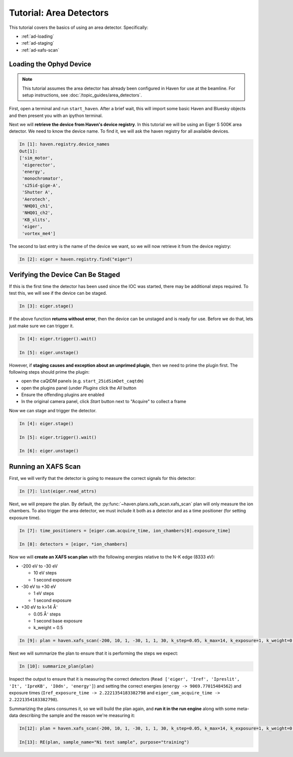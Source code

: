 =========================
Tutorial: Area Detectors
=========================

This tutorial covers the basics of using an area
detector. Specifically:

- :ref:`ad-loading`
- :ref:`ad-staging`
- :ref:`ad-xafs-scan`

.. _ad-loading:

Loading the Ophyd Device
========================

.. note::
   
   This tutorial assumes the area detector has already been configured
   in Haven for use at the beamline. For setup instructions, see
   :doc:`/topic_guides/area_detectors`.

First, open a terminal and run ``start_haven``. After a brief wait,
this will import some basic Haven and Bluesky objects and then present
you with an ipython terminal.

Next we will **retrieve the device from Haven's device registry**. In
this tutorial we will be using an Eiger S 500K area detector. We need
to know the device name. To find it, we will ask the haven registry
for all available devices.

.. code-block:: ipython

   In [1]: haven.registry.device_names
   Out[1]: 
   ['sim_motor',
    'eigerector',
    'energy',
    'monochromator',
    's25id-gige-A',
    'Shutter A',
    'Aerotech',
    'NHQ01_ch1',
    'NHQ01_ch2',
    'KB_slits',
    'eiger',
    'vortex_me4']

The second to last entry is the name of the device we want, so we will
now retrieve it from the device registry:

.. code-block:: ipython

   In [2]: eiger = haven.registry.find("eiger")


.. _ad-staging:
   
Verifying the Device Can Be Staged
==================================

If this is the first time the detector has been used since the IOC was
started, there may be additional steps required. To test this, we will
see if the device can be staged.

.. code-block:: ipython

   In [3]: eiger.stage()

If the above function **returns without error**, then the device can be
unstaged and is ready for use. Before we do that, lets just make sure we can trigger it.

.. code-block:: ipython
		
   In [4]: eiger.trigger().wait()
   
   In [5]: eiger.unstage()
		
However, if **staging causes and exception about an unprimed plugin**,
then we need to prime the plugin first. The following steps should prime the plugin:

- open the caQtDM panels (e.g. ``start_25idSimDet_caqtdm``)
- open the plugins panel (under *Plugins* click the *All* button
- Ensure the offending plugins are enabled
- In the original camera panel, click *Start* button next to "Acquire"
  to collect a frame

Now we can stage and trigger the detector.

.. code-block:: ipython

   In [4]: eiger.stage()

   In [5]: eiger.trigger().wait()
   
   In [6]: eiger.unstage()


.. _ad-xafs-scan:

Running an XAFS Scan
====================

First, we will verify that the detector is going to measure the correct signals for this detector:

.. code-block:: ipython

   In [7]: list(eiger.read_attrs)

Next, we will prepare the plan. By default, the
:py:func:`~haven.plans.xafs_scan.xafs_scan` plan will only measure the
ion chambers. To also trigger the area detector, we must include it
both as a detector and as a time positioner (for setting exposure
time).

.. code-block:: ipython

   In [7]: time_positioners = [eiger.cam.acquire_time, ion_chambers[0].exposure_time]

   In [8]: detectors = [eiger, *ion_chambers]

Now we will **create an XAFS scan plan** with the following energies relative to the N-K edge (8333 eV):

- -200 eV to -30 eV

  - 10 eV steps
  - 1 second exposure
    
- -30 eV to +30 eV

  - 1 eV steps
  - 1 second exposure
    
- +30 eV to k=14 Å⁻

  - 0.05 Å⁻ steps
  - 1 second base exposure
  - k_weight = 0.5

.. code-block:: ipython

   In [9]: plan = haven.xafs_scan(-200, 10, 1, -30, 1, 1, 30, k_step=0.05, k_max=14, k_exposure=1, k_weight=0.5, E0="Ni_K", time_positioners=time_positioners, detectors=detectors)

Next we will summarize the plan to ensure that it is performing the steps we expect:

.. code-block:: ipython

   In [10]: summarize_plan(plan)

Inspect the output to ensure that it is measuring the correct detectors (``Read ['eiger', 'Iref', 'Ipreslit', 'It', 'IpreKB', 'I0dn', 'energy']``) and setting the correct energies (``energy -> 9069.77015484562``) and exposure times (``Iref_exposure_time -> 2.2221354183382798`` and ``eiger_cam_acquire_time -> 2.2221354183382798``).

Summarizing the plans consumes it, so we will build the plan again,
and **run it in the run engine** along with some meta-data describing
the sample and the reason we're measuring it:

.. code-block:: ipython

   In[12]: plan = haven.xafs_scan(-200, 10, 1, -30, 1, 1, 30, k_step=0.05, k_max=14, k_exposure=1, k_weight=0.5, E0="Ni_K", time_positioners=time_positioners, detectors=detectors)

   In[13]: RE(plan, sample_name="Ni test sample", purpose="training")

